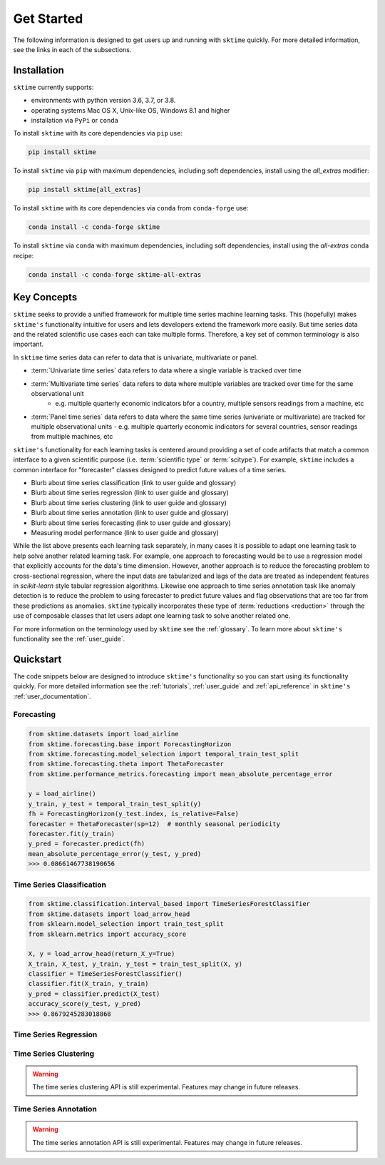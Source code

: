 .. _get_started:

===========
Get Started
===========

The following information is designed to get users up and running with ``sktime`` quickly. For more detailed information, see the links in each of the subsections.

Installation
------------

``sktime`` currently supports:

* environments with python version 3.6, 3.7, or 3.8.
* operating systems Mac OS X, Unix-like OS, Windows 8.1 and higher
* installation via ``PyPi`` or ``conda``

To install ``sktime`` with its core dependencies via ``pip`` use:

.. code-block:: bash

    pip install sktime

To install ``sktime`` via ``pip`` with maximum dependencies, including soft dependencies, install using the `all_extras` modifier:

.. code-block:: bash

    pip install sktime[all_extras]


To install ``sktime`` with its core dependencies via ``conda`` from ``conda-forge`` use:

.. code-block:: bash

    conda install -c conda-forge sktime

To install ``sktime`` via ``conda`` with maximum dependencies, including soft dependencies, install using the `all-extras` conda recipe:

.. code-block:: bash

    conda install -c conda-forge sktime-all-extras

Key Concepts
------------

``sktime`` seeks to provide a unified framework for multiple time series machine learning tasks. This (hopefully) makes ``sktime's`` functionality intuitive for users
and lets developers extend the framework more easily. But time series data and the related scientific use cases each can take multiple forms.
Therefore, a key set of common terminology is also important.

In ``sktime`` time series data can refer to data that is univariate, multivariate or panel.

- :term:`Univariate time series` data refers to data where a single variable is tracked over time
- :term:`Multivariate time series` data refers to data where multiple variables are tracked over time for the same observational unit
   - e.g. multiple quarterly economic indicators bfor a country, multiple sensors readings from a machine, etc
- :term:`Panel time series` data refers to data where the same time series (univariate or multivariate) are tracked for multiple observational units
  - e.g. multiple quarterly economic indicators for several countries, sensor readings from multiple machines, etc

``sktime's`` functionality for each learning tasks is centered around providing a set of code artifacts that match a common interface to a given
scientific purpose (i.e. :term:`scientific type` or :term:`scitype`). For example, ``sktime`` includes a common interface for "forecaster" classes designed to predict future values
of a time series.

- Blurb about time series classification (link to user guide and glossary)
- Blurb about time series regression (link to user guide and glossary)
- Blurb about time series clustering (link to user guide and glossary)
- Blurb about time series annotation (link to user guide and glossary)
- Blurb about time series forecasting (link to user guide and glossary)
- Measuring model performance (link to user guide and glossary)

While the list above presents each learning task separately, in many cases it is possible to adapt one learning task to help solve another related learning task. For example,
one approach to forecasting would be to use a regression model that explicitly accounts for the data's time dimension. However, another approach is to reduce the forecasting problem
to cross-sectional regression, where the input data are tabularized and lags of the data are treated as independent features in `scikit-learn` style
tabular regression algorithms. Likewise one approach to time series annotation task like anomaly detection is to reduce the problem to using forecaster to predict future values and flag
observations that are too far from these predictions as anomalies. ``sktime`` typically incorporates these type of :term:`reductions <reduction>` through the use of composable classes that
let users adapt one learning task to solve another related one.

For more information on the terminology used by ``sktime`` see the :ref:`glossary`. To learn more about ``sktime's`` functionality see the :ref:`user_guide`.

Quickstart
----------
The code snippets below are designed to introduce ``sktime's`` functionality so you can start using its functionality quickly. For more detailed information see the :ref:`tutorials`,  :ref:`user_guide` and :ref:`api_reference` in ``sktime's`` :ref:`user_documentation`.

Forecasting
~~~~~~~~~~~

.. code-block:: python

    from sktime.datasets import load_airline
    from sktime.forecasting.base import ForecastingHorizon
    from sktime.forecasting.model_selection import temporal_train_test_split
    from sktime.forecasting.theta import ThetaForecaster
    from sktime.performance_metrics.forecasting import mean_absolute_percentage_error

    y = load_airline()
    y_train, y_test = temporal_train_test_split(y)
    fh = ForecastingHorizon(y_test.index, is_relative=False)
    forecaster = ThetaForecaster(sp=12)  # monthly seasonal periodicity
    forecaster.fit(y_train)
    y_pred = forecaster.predict(fh)
    mean_absolute_percentage_error(y_test, y_pred)
    >>> 0.08661467738190656

Time Series Classification
~~~~~~~~~~~~~~~~~~~~~~~~~~

.. code-block:: python

    from sktime.classification.interval_based import TimeSeriesForestClassifier
    from sktime.datasets import load_arrow_head
    from sklearn.model_selection import train_test_split
    from sklearn.metrics import accuracy_score

    X, y = load_arrow_head(return_X_y=True)
    X_train, X_test, y_train, y_test = train_test_split(X, y)
    classifier = TimeSeriesForestClassifier()
    classifier.fit(X_train, y_train)
    y_pred = classifier.predict(X_test)
    accuracy_score(y_test, y_pred)
    >>> 0.8679245283018868

Time Series Regression
~~~~~~~~~~~~~~~~~~~~~~

.. code-block:: python
    from sktime.regression.compose import ComposableTimeSeriesForestRegressor

Time Series Clustering
~~~~~~~~~~~~~~~~~~~~~~

.. warning::

   The time series clustering API is still experimental. Features may change
   in future releases.

.. code-block:: python
    from sklearn.model_selection import train_test_split
    from sktime.clustering import TimeSeriesKMeans
    from sktime.clustering.evaluation._plot_clustering import plot_cluster_algorithm
    from sktime.datasets import load_arrow_head

    X, y = load_arrow_head(return_X_y=True)
    X_train, X_test, y_train, y_test = train_test_split(X, y)

    k_means = TimeSeriesKMeans(n_clusters=5, init_algorithm="forgy", metric="dtw")
    k_means.fit(X_train)
    plot_cluster_algorithm(k_means, X_test, k_means.n_clusters)

Time Series Annotation
~~~~~~~~~~~~~~~~~~~~~~

.. warning::

   The time series annotation API is still experimental. Features may change
   in future releases.

.. code-block:: python
    from sktime.annotation.adapters import PyODAnnotator
